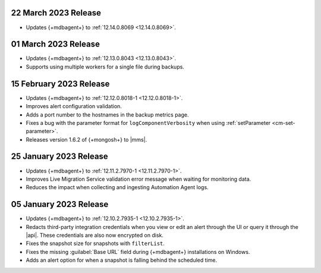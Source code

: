 .. _cloudmanager_20230322:

22 March 2023 Release
~~~~~~~~~~~~~~~~~~~~~

- Updates {+mdbagent+} to :ref:`12.14.0.8069 <12.14.0.8069>`.

.. _cloudmanager_20230301:

01 March 2023 Release
~~~~~~~~~~~~~~~~~~~~~

- Updates {+mdbagent+} to :ref:`12.13.0.8043 <12.13.0.8043>`.
- Supports using multiple workers for a single file during backups. 

.. _cloudmanager_20230215:

15 February 2023 Release
~~~~~~~~~~~~~~~~~~~~~~~~

- Updates {+mdbagent+} to :ref:`12.12.0.8018-1 <12.12.0.8018-1>`. 
- Improves alert configuration validation.
- Adds a port number to the hostnames in the backup metrics page.
- Fixes a bug with the parameter format for ``logComponentVerbosity``
  when using :ref:`setParameter <cm-set-parameter>`.
- Releases version 1.6.2 of {+mongosh+} to |mms|.

.. _cloudmanager_20230125:

25 January 2023 Release
~~~~~~~~~~~~~~~~~~~~~~~

- Updates {+mdbagent+} to :ref:`12.11.2.7970-1 <12.11.2.7970-1>`. 
- Improves Live Migration Service validation error message when waiting for monitoring data.
- Reduces the impact when collecting and ingesting Automation Agent logs.

.. _cloudmanager_20230105:

05 January 2023 Release
~~~~~~~~~~~~~~~~~~~~~~~

- Updates {+mdbagent+} to :ref:`12.10.2.7935-1 <12.10.2.7935-1>`. 
- Redacts third-party integration credentials when you view or edit an alert through the UI or query it through the |api|. These credentials are also now encrypted on disk.
- Fixes the snapshot size for snapshots with ``filterList``.
- Fixes the missing :guilabel:`Base URL` field during {+mdbagent+} installations on Windows.
- Adds an alert option for when a snapshot is falling behind the scheduled time.
